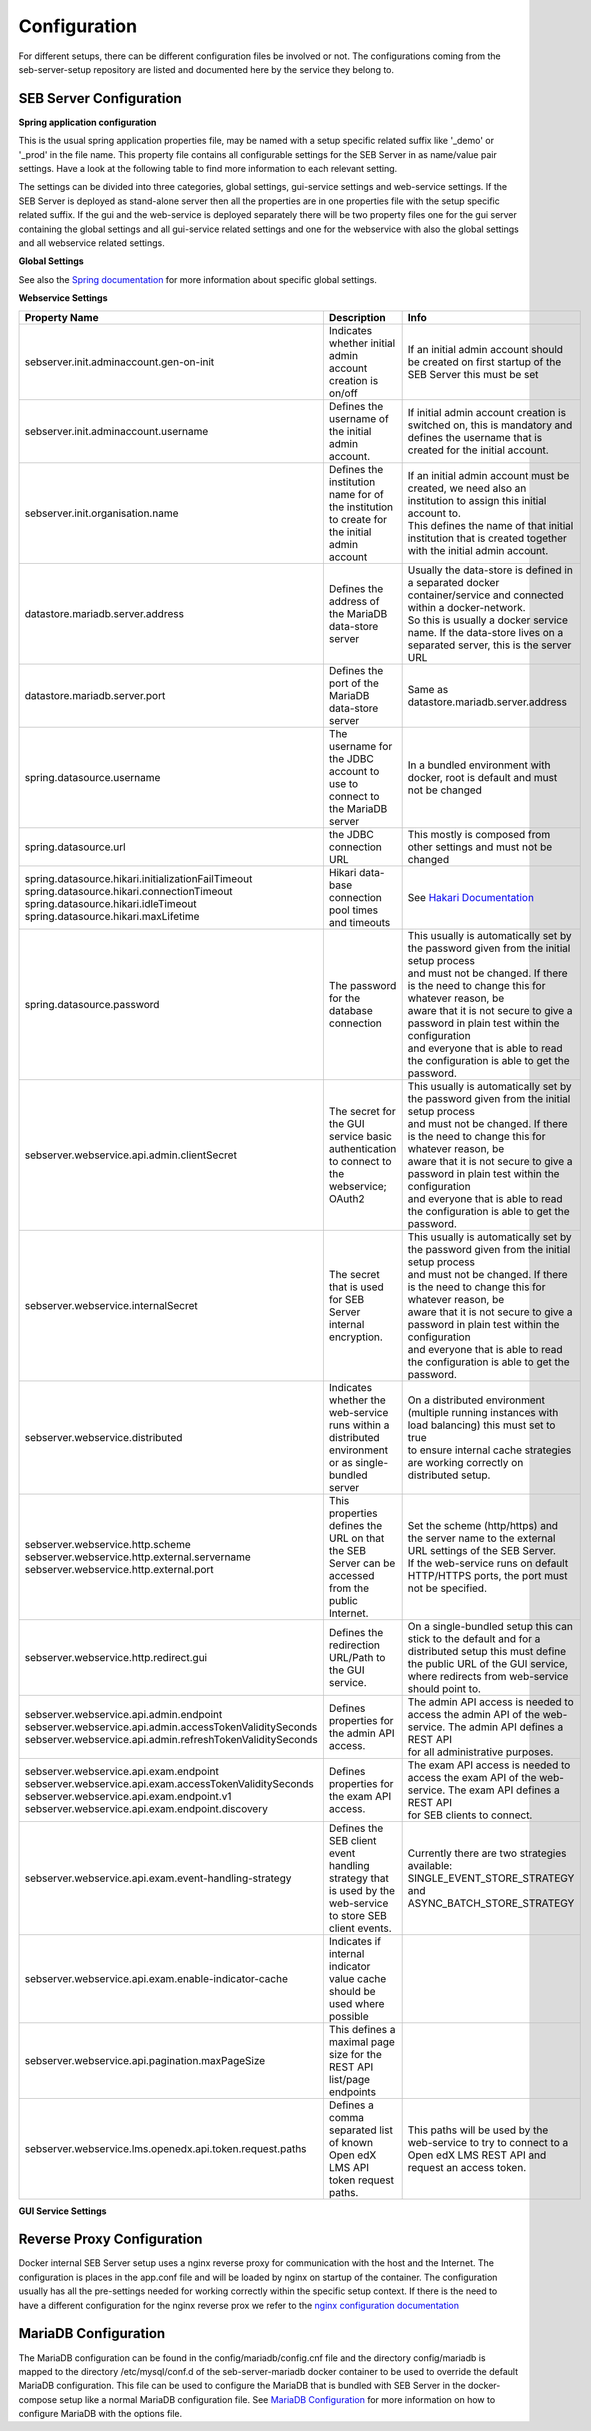 .. _configuration-label:

Configuration
=============

For different setups, there can be different configuration files be involved or not. The configurations coming from 
the seb-server-setup repository are listed and documented here by the service they belong to.

.. _seb-sever-configuration-label:

SEB Server Configuration
------------------------

**Spring application configuration**

This is the usual spring application properties file, may be named with a setup specific related suffix 
like '_demo' or '_prod' in the file name. This property file contains all configurable settings for the 
SEB Server in as name/value pair settings. Have a look at the following table to find more information 
to each relevant setting.

The settings can be divided into three categories, global settings, gui-service settings and web-service settings.
If the SEB Server is deployed as stand-alone server then all the properties are in one properties file with the
setup specific related suffix. If the gui and the web-service is deployed separately there will be two property files
one for the gui server containing the global settings and all gui-service related settings and one for the webservice
with also the global settings and all webservice related settings.

**Global Settings**

See also the `Spring documentation <https://docs.spring.io/spring-boot/docs/current/reference/html/appendix-application-properties.html>`_ for more information about specific global settings.

.. glossary::
    file.encoding
        - Defines the standard encoding 
        - Default is 'UTF-8'
    server.address
        - The IP address the SEB Server is binding to on startup
        - Usually set to 0.0.0.0 for docker internal communication
    server.port
        - The port the SEB Server listen to (HTTP/HTTPS). 
        - Usually this is set to 8080 for docker internal communication and the reverse proxy deals with mapping and TLS integration if needed
    server.servlet.context-path
        - The context path where the server/servlet entry-point is mapped to
        - Default this is the root '/'
    logging.level.ROOT
        The initial log-level for all loggers
      - See `Spring Logging <https://docs.spring.io/spring-boot/docs/2.1.6.RELEASE/reference/html/boot-features-logging.html>`_
      - Default is WARN
    logging.level.ch
        - The initial log-level for a given package - here for all SEB Server packages
        - See `Spring Logging <https://docs.spring.io/spring-boot/docs/2.1.6.RELEASE/reference/html/boot-features-logging.html>`_
        - Default is INFO
    logging.file
      - if defined the SEB Server logs to the specified file
      - See `Spring Logging <https://docs.spring.io/spring-boot/docs/2.1.6.RELEASE/reference/html/boot-features-logging.html>`_
      - Default is /sebserver/log/sebserver.log. Note this path is also used in docker-compose to bind  the log directory to a named volume.
    security.require-ssl
      - Set true if the SEB Server shall deal with TLS
      - | Usually a reverse proxy deals with TLS. SEB Server is able to do it also by it's own 
        | but needs more effort to implement and effect performance. It is recommended to delegate the TLS handling to a reverse proxy
      - Default is false

        
**Webservice Settings**

.. list-table::
    :name: SEB Server Webservice Settings
    :widths: auto
    :header-rows: 1
    
    * - Property Name
      - Description
      - Info
    * - sebserver.init.adminaccount.gen-on-init
      - Indicates whether initial admin account creation is on/off
      - If an initial admin account should be created on first startup of the SEB Server this must be set
    * - sebserver.init.adminaccount.username
      - Defines the username of the initial admin account.
      - If initial admin account creation is switched on, this is mandatory and defines the username that is created for the initial account.
    * - sebserver.init.organisation.name
      - Defines the institution name for of the institution to create for the initial admin account
      - | If an initial admin account must be created, we need also an institution to assign this initial account to.
        | This defines the name of that initial institution that is created together with the initial admin account.
    * - datastore.mariadb.server.address
      - Defines the address of the MariaDB data-store server
      - | Usually the data-store is defined in a separated docker container/service and connected within a docker-network.
        | So this is usually a docker service name. If the data-store lives on a separated server, this is the server URL
    * - datastore.mariadb.server.port
      - Defines the port of the MariaDB data-store server
      - Same as datastore.mariadb.server.address
    * - spring.datasource.username
      - The username for the JDBC account to use to connect to the MariaDB server
      - In a bundled environment with docker, root is default and must not be changed
    * - spring.datasource.url
      - the JDBC connection URL 
      - This mostly is composed from other settings and must not be changed
    * - | spring.datasource.hikari.initializationFailTimeout
        | spring.datasource.hikari.connectionTimeout
        | spring.datasource.hikari.idleTimeout
        | spring.datasource.hikari.maxLifetime
      - Hikari data-base connection pool times and timeouts
      - See `Hakari Documentation <https://github.com/brettwooldridge/HikariCP#configuration-knobs-baby>`_
    * - | spring.datasource.password
      - The password for the database connection
      - | This usually is automatically set by the password given from the initial setup process
        | and must not be changed. If there is the need to change this for whatever reason, be
        | aware that it is not secure to give a password in plain test within the configuration 
        | and everyone that is able to read the configuration is able to get the password.
    * - sebserver.webservice.api.admin.clientSecret
      - The secret for the GUI service basic authentication to connect to the webservice; OAuth2
      - | This usually is automatically set by the password given from the initial setup process
        | and must not be changed. If there is the need to change this for whatever reason, be
        | aware that it is not secure to give a password in plain test within the configuration 
        | and everyone that is able to read the configuration is able to get the password.
    * - sebserver.webservice.internalSecret
      - The secret that is used for SEB Server internal encryption.
      - | This usually is automatically set by the password given from the initial setup process
        | and must not be changed. If there is the need to change this for whatever reason, be
        | aware that it is not secure to give a password in plain test within the configuration 
        | and everyone that is able to read the configuration is able to get the password.
    * - sebserver.webservice.distributed
      - Indicates whether the web-service runs within a distributed environment or as single-bundled server
      - | On a distributed environment (multiple running instances with load balancing) this must set to true
        | to ensure internal cache strategies are working correctly on distributed setup.
    * - | sebserver.webservice.http.scheme
        | sebserver.webservice.http.external.servername
        | sebserver.webservice.http.external.port
      - This properties defines the URL on that the SEB Server can be accessed from the public Internet.
      - | Set the scheme (http/https) and the server name to the external URL settings of the SEB Server. 
        | If the web-service runs on default HTTP/HTTPS ports, the port must not be specified.
    * - sebserver.webservice.http.redirect.gui
      - Defines the redirection URL/Path to the GUI service.
      - | On a single-bundled setup this can stick to the default and for a distributed setup this must define
        | the public URL of the GUI service, where redirects from web-service should point to.
    * - | sebserver.webservice.api.admin.endpoint
        | sebserver.webservice.api.admin.accessTokenValiditySeconds
        | sebserver.webservice.api.admin.refreshTokenValiditySeconds
      - Defines properties for the admin API access.
      - | The admin API access is needed to access the admin API of the web-service. The admin API defines a REST API
        | for all administrative purposes. 
    * - | sebserver.webservice.api.exam.endpoint
        | sebserver.webservice.api.exam.accessTokenValiditySeconds
        | sebserver.webservice.api.exam.endpoint.v1
        | sebserver.webservice.api.exam.endpoint.discovery
      - Defines properties for the exam API access.
      - | The exam API access is needed to access the exam API of the web-service. The exam API defines a REST API
        | for SEB clients to connect.
    * - sebserver.webservice.api.exam.event-handling-strategy
      - Defines the SEB client event handling strategy that is used by the web-service to store SEB client events.
      - Currently there are two strategies available: SINGLE_EVENT_STORE_STRATEGY and ASYNC_BATCH_STORE_STRATEGY
    * - sebserver.webservice.api.exam.enable-indicator-cache
      - Indicates if internal indicator value cache should be used where possible
      -
    * - sebserver.webservice.api.pagination.maxPageSize
      - This defines a maximal page size for the REST API list/page endpoints
      - 
    * - sebserver.webservice.lms.openedx.api.token.request.paths
      - Defines a comma separated list of known Open edX LMS API token request paths.
      - This paths will be used by the web-service to try to connect to a Open edX LMS REST API and request an access token. 
      


**GUI Service Settings**

.. list-table::
    :name: SEB Server GUI service Settings
    :widths: 200 100 100
    :header-rows: 1
      
    * - Property Name
      - Description
      - Info
    * - sebserver.gui.external.messages
      - Defines the path where SEB Server GUI shall load external messages from
      - 
    * - sebserver.gui.multilingual
      - Indicates if the multilingual feature is on or off
      - Set this to true if the SEB Server GUI should be multi lingual
    * - sebserver.gui.supported.languages
      - Comma separated list of supported language tags
      - 
    * - sebserver.gui.theme
      - The RAP theme css file that should be used
      - 
    * - sebserver.gui.list.page.size
      - The default page size of lists in SEB Server GUI
      - 
    * - sebserver.gui.date.displayformat
      - The locale tag for the display format to use
      - This defines the formatting of dates and numbers within the formatting of the specified location tag
    * - sebserver.gui.entrypoint
      - The servlet endpoint where the GUI service servlet is located.
      - 
    * - | sebserver.gui.webservice.protocol
        | sebserver.gui.webservice.address
        | sebserver.gui.webservice.port
      - The URL properties to define the URL with that the web service is accessed from the GUI component.
      - | On a single-bundled setup this must not be changed since GUI runs on the same server as the web-service and communicates 
        | over standard localhost settings. For a distributed environment this must define the URL to the web-service server.
    * - sebserver.gui.webservice.poll-interval
      - Defines the interval in milliseconds that the GUI service uses to poll the live monitoring data from web-service.
      -
    * - sebserver.gui.webservice.mock-lms-enabled
      - Indicates whether a mocking LMS for testing should be available in the LMS Setup section or not.
      -
    * - sebserver.gui.seb.client.config.download.filename
      - Defines the download file name of a SEB client configuration.
      - 
    * - sebserver.gui.seb.exam.config.download.filename
      - Defines the download file name of a SEB exam configuration

.. _proxy-configuration-label:

Reverse Proxy Configuration
---------------------------

Docker internal SEB Server setup uses a nginx reverse proxy for communication with the host and the Internet. The configuration is places
in the app.conf file and will be loaded by nginx on startup of the container. The configuration usually has all the pre-settings needed
for working correctly within the specific setup context. If there is the need to have a different configuration for the nginx reverse prox
we refer to the `nginx configuration documentation <http://nginx.org/en/docs/>`_ 

.. _db-configuration-label:

MariaDB Configuration
---------------------

The MariaDB configuration can be found in the config/mariadb/config.cnf file and the directory config/mariadb is mapped to the directory /etc/mysql/conf.d
of the seb-server-mariadb docker container to be used to override the default MariaDB configuration. This file can be used to configure the MariaDB
that is bundled with SEB Server in the docker-compose setup like a normal MariaDB configuration file. See `MariaDB Configuration <https://mariadb.com/kb/en/configuring-mariadb-with-option-files/>`_ 
for more information on how to configure MariaDB with the options file.